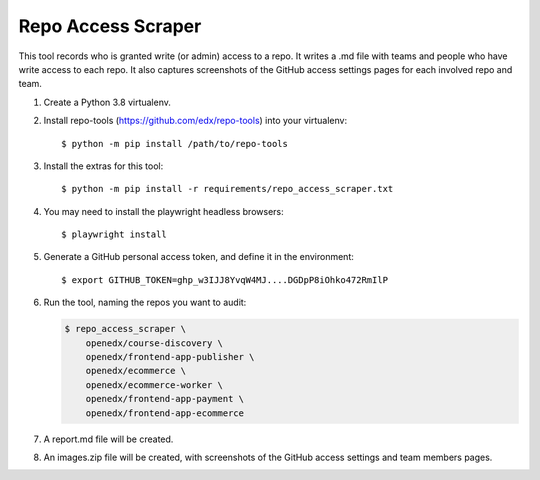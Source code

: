 Repo Access Scraper
###################

This tool records who is granted write (or admin) access to a repo.  It writes a .md file with teams and people who have write access to each repo. It also captures screenshots of the GitHub access settings pages for each involved repo and team.

#. Create a Python 3.8 virtualenv.

#. Install repo-tools (https://github.com/edx/repo-tools) into your virtualenv::

   $ python -m pip install /path/to/repo-tools

#. Install the extras for this tool::

   $ python -m pip install -r requirements/repo_access_scraper.txt

#. You may need to install the playwright headless browsers::

   $ playwright install

#. Generate a GitHub personal access token, and define it in the environment::

   $ export GITHUB_TOKEN=ghp_w3IJJ8YvqW4MJ....DGDpP8iOhko472RmIlP

#. Run the tool, naming the repos you want to audit:

   .. code::

       $ repo_access_scraper \
           openedx/course-discovery \
           openedx/frontend-app-publisher \
           openedx/ecommerce \
           openedx/ecommerce-worker \
           openedx/frontend-app-payment \
           openedx/frontend-app-ecommerce

#. A report.md file will be created.

#. An images.zip file will be created, with screenshots of the GitHub access settings and team members pages.
